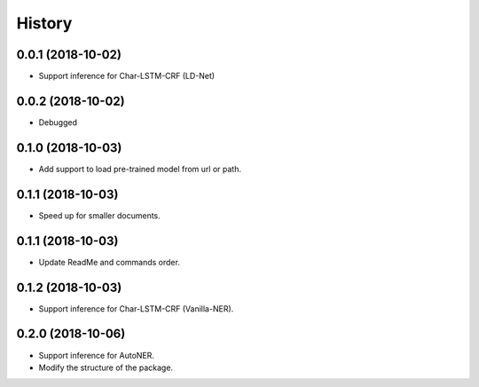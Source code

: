 History
=======

0.0.1 (2018-10-02)
------------------
* Support inference for Char-LSTM-CRF (LD-Net)

0.0.2 (2018-10-02)
------------------
* Debugged

0.1.0 (2018-10-03)
------------------
* Add support to load pre-trained model from url or path.

0.1.1 (2018-10-03)
------------------
* Speed up for smaller documents.

0.1.1 (2018-10-03)
------------------
* Update ReadMe and commands order.

0.1.2 (2018-10-03)
------------------
* Support inference for Char-LSTM-CRF (Vanilla-NER).

0.2.0 (2018-10-06)
------------------
* Support inference for AutoNER.
* Modify the structure of the package.
